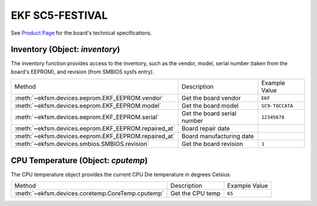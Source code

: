 ================
EKF SC5-FESTIVAL
================

See `Product Page <https://ekf.com/product/sc5>`_ for the board's technical specifications.

Inventory (Object: `inventory`)
===============================

The inventory function provides access to the inventory, such as the
vendor, model, serial number (taken from the board's EEPROM), and revision (from SMBIOS sysfs entry).


+------------------------------------------------------+-----------------------------+-----------------+
| Method                                               | Description                 | Example Value   |
+------------------------------------------------------+-----------------------------+-----------------+
| :meth:`~ekfsm.devices.eeprom.EKF_EEPROM.vendor`      | Get the board vendor        | ``EKF``         |
+------------------------------------------------------+-----------------------------+-----------------+
| :meth:`~ekfsm.devices.eeprom.EKF_EEPROM.model`       | Get the board model         | ``SC9-TOCCATA`` |
+------------------------------------------------------+-----------------------------+-----------------+
| :meth:`~ekfsm.devices.eeprom.EKF_EEPROM.serial`      | Get the board serial number | ``12345678``    |
+------------------------------------------------------+-----------------------------+-----------------+
| :meth:`~ekfsm.devices.eeprom.EKF_EEPROM.repaired_at` | Board repair date           |                 |
+------------------------------------------------------+-----------------------------+-----------------+
| :meth:`~ekfsm.devices.eeprom.EKF_EEPROM.repaired_at` | Board manufacturing date    |                 |
+------------------------------------------------------+-----------------------------+-----------------+
| :meth:`~ekfsm.devices.smbios.SMBIOS.revision`        | Get the board revision      | ``1``           |
+------------------------------------------------------+-----------------------------+-----------------+


CPU Temperature (Object: `cputemp`)
===================================

The CPU temperature object provides the current CPU Die temperature in degrees Celsius.



+--------------------------------------------------+------------------+---------------+
| Method                                           | Description      | Example Value |
+--------------------------------------------------+------------------+---------------+
| :meth:`~ekfsm.devices.coretemp.CoreTemp.cputemp` | Get the CPU temp | ``65``        |
+--------------------------------------------------+------------------+---------------+
